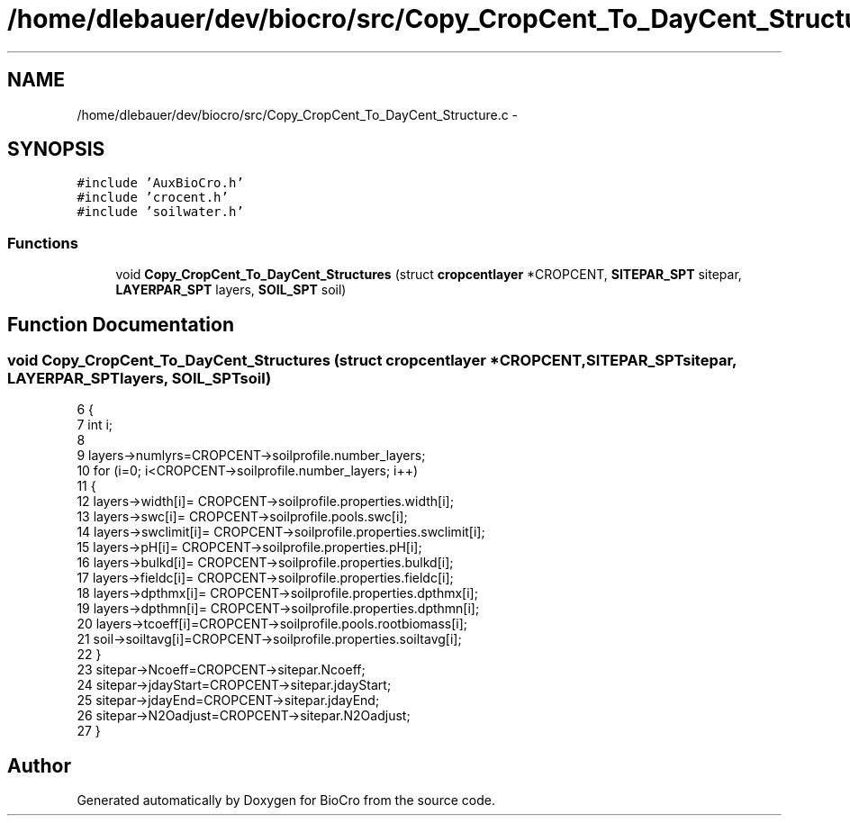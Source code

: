 .TH "/home/dlebauer/dev/biocro/src/Copy_CropCent_To_DayCent_Structure.c" 3 "Fri Apr 3 2015" "Version 0.92" "BioCro" \" -*- nroff -*-
.ad l
.nh
.SH NAME
/home/dlebauer/dev/biocro/src/Copy_CropCent_To_DayCent_Structure.c \- 
.SH SYNOPSIS
.br
.PP
\fC#include 'AuxBioCro\&.h'\fP
.br
\fC#include 'crocent\&.h'\fP
.br
\fC#include 'soilwater\&.h'\fP
.br

.SS "Functions"

.in +1c
.ti -1c
.RI "void \fBCopy_CropCent_To_DayCent_Structures\fP (struct \fBcropcentlayer\fP *CROPCENT, \fBSITEPAR_SPT\fP sitepar, \fBLAYERPAR_SPT\fP layers, \fBSOIL_SPT\fP soil)"
.br
.in -1c
.SH "Function Documentation"
.PP 
.SS "void Copy_CropCent_To_DayCent_Structures (struct \fBcropcentlayer\fP *CROPCENT, \fBSITEPAR_SPT\fPsitepar, \fBLAYERPAR_SPT\fPlayers, \fBSOIL_SPT\fPsoil)"

.PP
.nf
6 {
7   int i;
8       
9       layers->numlyrs=CROPCENT->soilprofile\&.number_layers;
10       for (i=0; i<CROPCENT->soilprofile\&.number_layers; i++)
11       {
12         layers->width[i]= CROPCENT->soilprofile\&.properties\&.width[i];
13         layers->swc[i]= CROPCENT->soilprofile\&.pools\&.swc[i];
14         layers->swclimit[i]= CROPCENT->soilprofile\&.properties\&.swclimit[i];
15         layers->pH[i]= CROPCENT->soilprofile\&.properties\&.pH[i];
16         layers->bulkd[i]= CROPCENT->soilprofile\&.properties\&.bulkd[i];
17         layers->fieldc[i]= CROPCENT->soilprofile\&.properties\&.fieldc[i];
18         layers->dpthmx[i]= CROPCENT->soilprofile\&.properties\&.dpthmx[i];
19         layers->dpthmn[i]= CROPCENT->soilprofile\&.properties\&.dpthmn[i];
20         layers->tcoeff[i]=CROPCENT->soilprofile\&.pools\&.rootbiomass[i];
21         soil->soiltavg[i]=CROPCENT->soilprofile\&.properties\&.soiltavg[i];
22       }
23       sitepar->Ncoeff=CROPCENT->sitepar\&.Ncoeff;
24       sitepar->jdayStart=CROPCENT->sitepar\&.jdayStart;
25       sitepar->jdayEnd=CROPCENT->sitepar\&.jdayEnd;
26       sitepar->N2Oadjust=CROPCENT->sitepar\&.N2Oadjust;
27 }
.fi
.SH "Author"
.PP 
Generated automatically by Doxygen for BioCro from the source code\&.
